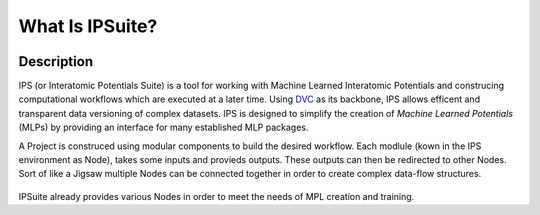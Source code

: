 What Is IPSuite?
================

.. image:: https://raw.githubusercontent.com/zincware/IPSuite/main/misc/IPS_logo.png
    :width: 800
    :alt: IPS Logo

Description
-----------

IPS (or Interatomic Potentials Suite) is a tool for working with Machine Learned Interatomic Potentials 
and construcing computational workflows which are executed at a later time.
Using `DVC <https://dvc.org/>`_ as its backbone, IPS allows efficent and transparent data versioning of complex datasets.
IPS is designed to simplify the creation of *Machine Learned Potentials*  (MLPs) by providing an interface for many established MLP packages.  

A Project is construced using modular components to build the desired workflow.
Each modlule (kown in the IPS environment as Node), takes some inputs and provieds outputs. These outputs can then be redirected to other Nodes.
Sort of like a Jigsaw multiple Nodes can be connected together in order to create complex data-flow structures.

.. figure:: ../images/jigsaw_nodes.png
    :alt: Nodes Jigsaw

IPSuite already provides various Nodes in order to meet the needs of MPL creation and training. 